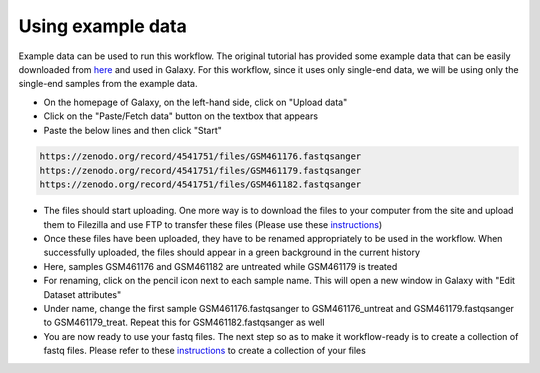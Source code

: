 **Using example data**
=======================

Example data can be used to run this workflow. The original tutorial has provided some example data that can be easily downloaded from `here <https://zenodo.org/record/4541751>`_ and used in Galaxy. For this workflow, since it uses only single-end data, we will be using only the single-end samples from the example data. 

* On the homepage of Galaxy, on the left-hand side, click on "Upload data"

* Click on the "Paste/Fetch data" button on the textbox that appears

* Paste the below lines and then click "Start"

.. code-block:: RST

  https://zenodo.org/record/4541751/files/GSM461176.fastqsanger
  https://zenodo.org/record/4541751/files/GSM461179.fastqsanger
  https://zenodo.org/record/4541751/files/GSM461182.fastqsanger


* The files should start uploading. One more way is to download the files to your computer from the site and upload them to Filezilla and use FTP to transfer these files (Please use these `instructions <https://galaxy-tutorial-rnaseq-single-end.readthedocs.io/en/latest/Primary%20analysis/Importing%20large%20data.html>`_)
                                                                                                                                                                          
* Once these files have been uploaded, they have to be renamed appropriately to be used in the workflow. When successfully uploaded, the files should appear in a green background in the current history
                                                                                                                                                                           
* Here, samples GSM461176 and GSM461182 are untreated while GSM461179 is treated
                                                                                                                                                                           
* For renaming, click on the pencil icon next to each sample name. This will open a new window in Galaxy with "Edit Dataset attributes"
                                                                                                                                                                           
* Under name, change the first sample GSM461176.fastqsanger to GSM461176_untreat and GSM461179.fastqsanger to GSM461179_treat. Repeat this for GSM461182.fastqsanger as well                                                                                                                                                                                                                                                  
* You are now ready to use your fastq files. The next step so as to make it workflow-ready is to create a collection of fastq files. Please refer to these `instructions <https://galaxy-tutorial-rnaseq-single-end.readthedocs.io/en/latest/Primary%20analysis/Importing%20data.html>`_ to create a collection of your files                                                                                                                                                                            
                                                                                                                                                                          
